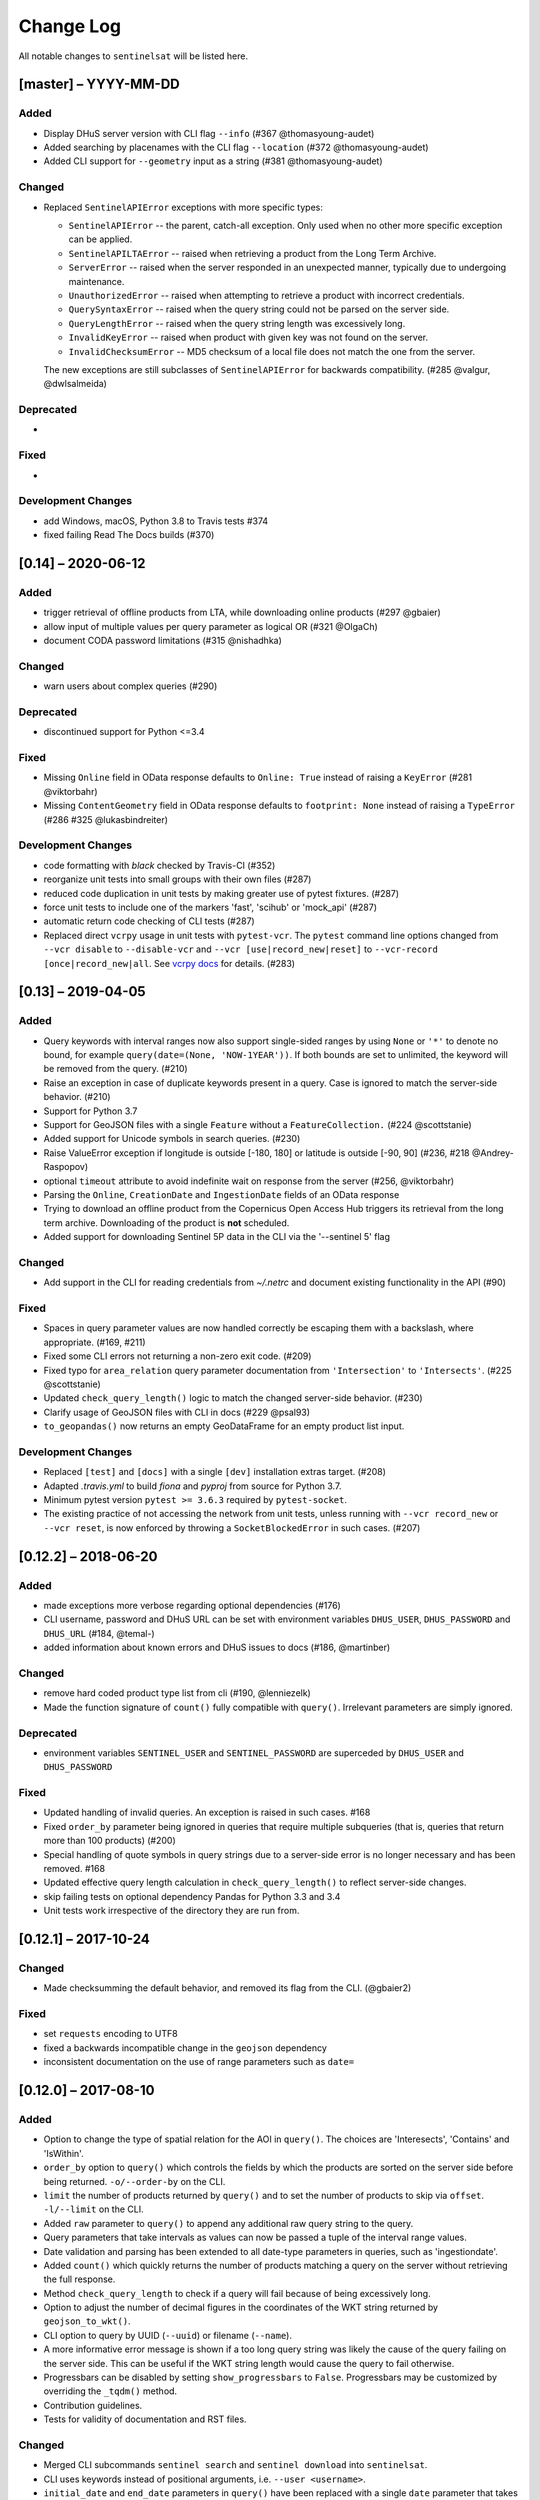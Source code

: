 Change Log
==========

All notable changes to ``sentinelsat`` will be listed here.

[master] – YYYY-MM-DD
---------------------

Added
~~~~~
* Display DHuS server version with CLI flag ``--info`` (#367 @thomasyoung-audet)
* Added searching by placenames with the CLI flag ``--location`` (#372 @thomasyoung-audet)
* Added CLI support for ``--geometry`` input as a string (#381 @thomasyoung-audet)

Changed
~~~~~~~
* Replaced ``SentinelAPIError`` exceptions with more specific types:

  * ``SentinelAPIError`` -- the parent, catch-all exception. Only used when no other more specific exception can be applied.
  * ``SentinelAPILTAError`` -- raised when retrieving a product from the Long Term Archive.
  * ``ServerError`` -- raised when the server responded in an unexpected manner, typically due to undergoing maintenance.
  * ``UnauthorizedError`` -- raised when attempting to retrieve a product with incorrect credentials.
  * ``QuerySyntaxError`` -- raised when the query string could not be parsed on the server side.
  * ``QueryLengthError`` -- raised when the query string length was excessively long.
  * ``InvalidKeyError`` -- raised when product with given key was not found on the server.
  * ``InvalidChecksumError`` -- MD5 checksum of a local file does not match the one from the server.

  The new exceptions are still subclasses of ``SentinelAPIError`` for backwards compatibility.
  (#285 @valgur, @dwlsalmeida)

Deprecated
~~~~~~~~~~
* 

Fixed
~~~~~
* 

Development Changes
~~~~~~~~~~~~~~~~~~~
* add Windows, macOS, Python 3.8 to Travis tests #374
* fixed failing Read The Docs builds (#370)


[0.14] – 2020-06-12
---------------------

Added
~~~~~
* trigger retrieval of offline products from LTA, while downloading online products (#297 @gbaier)
* allow input of multiple values per query parameter as logical OR (#321 @OlgaCh)
* document CODA password limitations (#315 @nishadhka)

Changed
~~~~~~~
* warn users about complex queries (#290)

Deprecated
~~~~~~~~~~
* discontinued support for Python <=3.4

Fixed
~~~~~
* Missing ``Online`` field in OData response defaults to ``Online: True`` instead of raising a ``KeyError`` (#281 @viktorbahr)
* Missing ``ContentGeometry`` field in OData response defaults to ``footprint: None`` instead of raising a ``TypeError`` (#286 #325 @lukasbindreiter)

Development Changes
~~~~~~~~~~~~~~~~~~~
* code formatting with `black` checked by Travis-CI (#352)
* reorganize unit tests into small groups with their own files (#287)
* reduced code duplication in unit tests by making greater use of pytest fixtures. (#287)
* force unit tests to include one of the markers 'fast', 'scihub' or 'mock_api' (#287)
* automatic return code checking of CLI tests (#287)
* Replaced direct ``vcrpy`` usage in unit tests with ``pytest-vcr``.
  The ``pytest`` command line options changed from ``--vcr disable`` to ``--disable-vcr`` and
  ``--vcr [use|record_new|reset]`` to ``--vcr-record [once|record_new|all``.
  See `vcrpy docs <https://vcrpy.readthedocs.io/en/latest/usage.html#record-modes>`_ for details. (#283)


[0.13] – 2019-04-05
---------------------

Added
~~~~~
* Query keywords with interval ranges now also support single-sided ranges by using ``None`` or ``'*'`` to denote no bound,
  for example ``query(date=(None, 'NOW-1YEAR'))``. If both bounds are set to unlimited, the keyword will be removed
  from the query. (#210)
* Raise an exception in case of duplicate keywords present in a query. Case is ignored to match the server-side behavior. (#210)
* Support for Python 3.7
* Support for GeoJSON files with a single ``Feature`` without a ``FeatureCollection.`` (#224 @scottstanie)
* Added support for Unicode symbols in search queries. (#230)
* Raise ValueError exception if longitude is outside [-180, 180] or latitude is outside [-90, 90] (#236, #218 @Andrey-Raspopov)
* optional ``timeout`` attribute to avoid indefinite wait on response from the server (#256, @viktorbahr)
* Parsing the ``Online``, ``CreationDate`` and ``IngestionDate`` fields of an OData response
* Trying to download an offline product from the Copernicus Open Access Hub triggers its retrieval from the long term archive.
  Downloading of the product is **not** scheduled.
* Added support for downloading Sentinel 5P data in the CLI via the '--sentinel 5' flag

Changed
~~~~~~~
* Add support in the CLI for reading credentials from `~/.netrc` and document existing functionality in the API (#90)

Fixed
~~~~~
* Spaces in query parameter values are now handled correctly be escaping them with a backslash, where appropriate. (#169, #211)
* Fixed some CLI errors not returning a non-zero exit code. (#209)
* Fixed typo for ``area_relation`` query parameter documentation from ``'Intersection'`` to ``'Intersects'``. (#225 @scottstanie)
* Updated ``check_query_length()`` logic to match the changed server-side behavior. (#230)
* Clarify usage of GeoJSON files with CLI in docs (#229 @psal93)
* ``to_geopandas()`` now returns an empty GeoDataFrame for an empty product list input.

Development Changes
~~~~~~~~~~~~~~~~~~~
* Replaced ``[test]`` and ``[docs]`` with a single ``[dev]`` installation extras target. (#208)
* Adapted `.travis.yml` to build `fiona` and `pyproj` from source for Python 3.7.
* Minimum pytest version ``pytest >= 3.6.3`` required by ``pytest-socket``.
* The existing practice of not accessing the network from unit tests, unless running with ``--vcr record_new`` or
  ``--vcr reset``, is now enforced by throwing a ``SocketBlockedError`` in such cases. (#207)

[0.12.2] – 2018-06-20
---------------------

Added
~~~~~
* made exceptions more verbose regarding optional dependencies (#176)
* CLI username, password and DHuS URL can be set with environment variables ``DHUS_USER``, ``DHUS_PASSWORD`` and ``DHUS_URL`` (#184, @temal-)
* added information about known errors and DHuS issues to docs (#186, @martinber)

Changed
~~~~~~~
* remove hard coded product type list from cli (#190, @lenniezelk)
* Made the function signature of ``count()`` fully compatible with ``query()``. Irrelevant parameters are simply ignored.

Deprecated
~~~~~~~~~~
* environment variables ``SENTINEL_USER`` and ``SENTINEL_PASSWORD`` are superceded by ``DHUS_USER`` and ``DHUS_PASSWORD``

Fixed
~~~~~
* Updated handling of invalid queries. An exception is raised in such cases. #168
* Fixed ``order_by`` parameter being ignored in queries that require multiple subqueries (that is, queries that return
  more than 100 products) (#200)
* Special handling of quote symbols in query strings due to a server-side error is no
  longer necessary and has been removed. #168
* Updated effective query length calculation in ``check_query_length()`` to reflect
  server-side changes.
* skip failing tests on optional dependency Pandas for Python 3.3 and 3.4
* Unit tests work irrespective of the directory they are run from.

[0.12.1] – 2017-10-24
---------------------

Changed
~~~~~~~
* Made checksumming the default behavior, and removed its flag from the CLI. (@gbaier2)

Fixed
~~~~~
* set ``requests`` encoding to UTF8
* fixed a backwards incompatible change in the ``geojson`` dependency
* inconsistent documentation on the use of range parameters such as ``date=``


[0.12.0] – 2017-08-10
---------------------

Added
~~~~~
* Option to change the type of spatial relation for the AOI in ``query()``.
  The choices are 'Interesects', 'Contains' and 'IsWithin'.
* ``order_by`` option to ``query()`` which controls the fields by which the products are sorted on the
  server side before being returned. ``-o/--order-by`` on the CLI.
* ``limit`` the number of products returned by ``query()`` and to set the number
  of products to skip via ``offset``. ``-l/--limit`` on the CLI.
* Added ``raw`` parameter to ``query()`` to append any additional raw query string to the query.
* Query parameters that take intervals as values can now be passed a tuple of the interval range values.
* Date validation and parsing has been extended to all date-type parameters in queries, such as 'ingestiondate'.
* Added ``count()`` which quickly returns the number of products matching a query on the server
  without retrieving the full response.
* Method ``check_query_length`` to check if a query will fail because of being excessively long.
* Option to adjust the number of decimal figures in the coordinates of the WKT string returned by ``geojson_to_wkt()``.
* CLI option to query by UUID (``--uuid``) or filename (``--name``).
* A more informative error message is shown if a too long query string was likely the cause
  of the query failing on the server side.
  This can be useful if the WKT string length would cause the query to fail otherwise.
* Progressbars can be disabled by setting ``show_progressbars`` to ``False``.
  Progressbars may be customized by overriding the ``_tqdm()`` method.
* Contribution guidelines.
* Tests for validity of documentation and RST files.

Changed
~~~~~~~
* Merged CLI subcommands ``sentinel search`` and ``sentinel download`` into ``sentinelsat``.
* CLI uses keywords instead of positional arguments, i.e. ``--user <username>``.
* ``initial_date`` and ``end_date`` parameters in ``query()`` have been replaced with a single
  ``date`` parameter that takes a tuple of start and end dates as input.
* Files being downloaded now include an '.incomplete' suffix in their name until the download is finished.
* Removed ``check_existing`` option from ``download()`` and ``download_all()``.
  Similar functionality has been provided in the new ``check_files()`` function.
* ``format_query_date`` has been changed into a public function.
* Added a progressbar to long-running queries.
* Tests can now be run from any directory rather than the repository root.
* Made the query string slightly more compact by getting rid of unnecessary 'AND' operators, spaces and parentheses.
* Reduced the size of the VCR.py cassettes used in unit tests.
* changed license from AGPLv3 to GPLv3+

Deprecated
~~~~~~~~~~
* ``query_raw()`` has been merged with ``query()`` and is deprecated. Use ``query(raw=...)`` instead.

Fixed
~~~~~
* Show the correct progress value in the download progressbar when continuing from an incomplete file. (Thanks @gbaier!)
* Added a workaround for a server-side bug when plus symbols are used in a query.


[0.11] – 2017-06-01
-------------------

Changed
~~~~~~~
* Replace ``pycurl`` dependency with ``requests``. This makes installation significantly easier. (#117)
* An exception is raised in ``download_all()`` if all downloads failed.
* Change 'Sentinels Scientific Datahub' to 'Copernicus Open Access Hub' (#100)
* Renamed ``py.test`` option ``--vcr reset_all`` to ``--vcr reset`` to better reflect its true behavior.


[0.10] – 2017-05-30
-------------------

Added
~~~~~
* GeoJSON footprints are allowed to contain just a single geometry instead of a feature
  collection. Any geometry type that has a WKT equivalent is supported (rather than only
  Polygons).
* ``get_product_odata()`` can be used to get the full metadata information available for a
  product if ``full=True`` is set.
* Added ``query_raw()`` that takes full text search string as input and returns a parsed
  dictionary just like the updated ``query()`` method.
* CLI: ``--sentinel=<int>`` option to select satellite (constellation)

Changed
~~~~~~~
* ``SentinelAPI``, etc. can be directly imported from ``sentinelsat`` rather than
  ``sentinelsat.sentinel``.
* ``query()`` changes:

  - The ``area`` argument expects a WKT string as input instead of a coordinate string.
    (Issue #101)
  - Date arguments can be disabled by setting them to ``None`` and their values are
    validated on the client side. (Issue #101)
  - The return value has been changed to a dict of dicts of parsed metadata values. One entry per
    product with the product ID as the key.

* ``download_all()`` expects a list of product IDs as input. This is compatible with the output of
  ``query()``.
* ``get_coordinates()`` has been replaced with functions ``read_geojson()`` and
  ``geojson_to_wkt()``. (Issue #101)
* Use more compact and descriptive error messages from the response headers, if available.

Deprecated
~~~~~~~~~~
* CLI: ``--sentinel1`` and ``--sentinel2`` will be removed with the next major release

Removed
~~~~~~~
* ``to_dict()`` has been removed since it is no longer required.
* ``load_query()`` has been made private (renamed to ``_load_query()``).


Fixed
~~~~~
* Fixed invalid GeoJSON output in both the CLI and API. (Issue #104)
* Fixed broken reporting of failed downloads in the CLI. (Issue #88)
* Attempting to download a product with an invalid ID no longer creates an infinite loop and a
  more informative error message is displayed in the CLI.


[0.9.1] – 2017-03-06
--------------------

Added
~~~~~
* ``--version`` option to command line utilities
* install requirements for building the documentation
* documentation of sorting with ``to_*`` convenience functions

[0.9] – 2017-02-26
------------------

Added
~~~~~

* Added ``to_dict``, ``to_dataframe`` and ``to_geodataframe`` which convert the
  response content to respective types. The pandas, geopandas and shapely dependencies
  are not installed by default.

Changed
~~~~~~~

* ``--footprints`` now includes all returned product properties in the output.
* ``KeyError('No results returned.')`` is no longer returned for zero returned products in a response.
* Renamed ``get_footprint`` to ``to_geojson`` and ``get_product_info`` to ``get_product_odata``.
* Added underscore to methods and functions that are not expected to be used outside the package.
* Instance variables ``url`` and ``content`` have been removed,
  ``last_query`` and ``last_status_code`` have been made private.

[0.8.1] – 2017-02-05
--------------------

Added
~~~~~

* added a changelog

Changed
~~~~~~~

* use logging instead of print

Fixed
~~~~~

* docs represent new ``query`` and ``download_all`` behaviour

[0.8] – 2017-01-27
------------------

Added
~~~~~

* options to create new, reset or ignore vcr cassettes for testing

Changed
~~~~~~~

* ``query`` now returns a list of search results
* ``download_all`` requires the list of search results as an argument

Removed
~~~~~~~

* ``SentinelAPI`` does not save query results as class attributes

[0.7.4] – 2017-01-14
--------------------

Added
~~~~~

* Travis tests for Python 3.6

[0.7.3] – 2016-12-09
--------------------

Changed
~~~~~~~

* changed ``SentinelAPI`` ``max_rows`` attribute to ``page_size`` to
  better reflect pagination
* tests use ``vcrpy`` cassettes

Fixed
~~~~~

* support GeoJSON polygons with optional (third) z-coordinate

[0.7.1] – 2016-10-28
--------------------

Added
~~~~~

* pagination support for query results

Changed
~~~~~~~

* number of query results per page set to 100

[0.6.5] – 2016-06-22
--------------------

Added
-----

* support for large queries

Changed
~~~~~~~

* Removed redundant information from Readme that is also present on
  Readthedocs

[0.6.4] – 2016-04-06-03
-----------------------

Changed
~~~~~~~

* ``initial_date`` / ``--start`` changed from ingestion to acquisition
  date

[0.6.1] – 2016-04-22
--------------------

Added
~~~~~

* Sphinx documentation setup with autodoc and numpydoc
* Redthedocs.org integration

[0.5.5] – 2016-01-13
--------------------

Added
~~~~~

* Sentinel-2 support

[0.5.1] – 2015-12-18
--------------------

Added
~~~~~

* Travis added as continuous integration service for automated testing

[0.5] – 2015-12-09
------------------

Added
~~~~~

* validate downloaded products with their MD5 checksums

[0.4.3] – 2015-11-23
--------------------

Added
~~~~~

* option to select a different dhus api ``--url``

Changed
~~~~~~~

* ``https://scihub.esa.int/apihub/`` as standard url

[0.4] – 2015-09-28
------------------

Added
~~~~~

* method to manually select the CA certificate bundle
* function to return footprints of the queried Sentinel scenes

Fixed
~~~~~

* CA-certificate SSL errors

[0.3] – 2015-06-10
------------------

Added
~~~~~

* ``--query`` parameter to use extra search keywords in the cli

[0.1] – 2015-06-05
------------------

* first release
